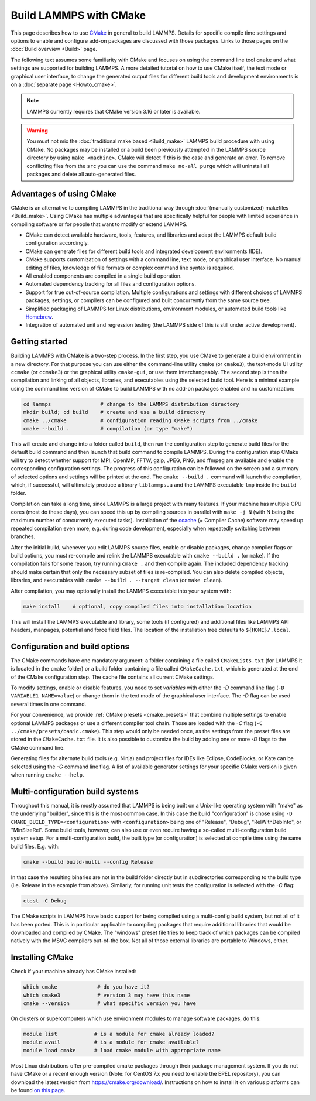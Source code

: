 Build LAMMPS with CMake
-----------------------

This page describes how to use `CMake <https://cmake.org>`_ in general
to build LAMMPS.  Details for specific compile time settings and options
to enable and configure add-on packages are discussed with those
packages.  Links to those pages on the :doc:`Build overview <Build>`
page.

The following text assumes some familiarity with CMake and focuses on
using the command line tool ``cmake`` and what settings are supported
for building LAMMPS.  A more detailed tutorial on how to use CMake
itself, the text mode or graphical user interface, to change the
generated output files for different build tools and development
environments is on a :doc:`separate page <Howto_cmake>`.

.. note::

   LAMMPS currently requires that CMake version 3.16 or later is available.

.. warning::

   You must not mix the :doc:`traditional make based <Build_make>`
   LAMMPS build procedure with using CMake.  No packages may be
   installed or a build been previously attempted in the LAMMPS source
   directory by using ``make <machine>``.  CMake will detect if this is
   the case and generate an error.  To remove conflicting files from the
   ``src`` you can use the command ``make no-all purge`` which will
   uninstall all packages and delete all auto-generated files.


Advantages of using CMake
^^^^^^^^^^^^^^^^^^^^^^^^^

CMake is an alternative to compiling LAMMPS in the traditional way
through :doc:`(manually customized) makefiles <Build_make>`.  Using
CMake has multiple advantages that are specifically helpful for
people with limited experience in compiling software or for people
that want to modify or extend LAMMPS.

- CMake can detect available hardware, tools, features, and libraries
  and adapt the LAMMPS default build configuration accordingly.
- CMake can generate files for different build tools and integrated
  development environments (IDE).
- CMake supports customization of settings with a command line, text
  mode, or graphical user interface.  No manual editing of files,
  knowledge of file formats or complex command line syntax is required.
- All enabled components are compiled in a single build operation.
- Automated dependency tracking for all files and configuration options.
- Support for true out-of-source compilation. Multiple configurations
  and settings with different choices of LAMMPS packages, settings, or
  compilers can be configured and built concurrently from the same
  source tree.
- Simplified packaging of LAMMPS for Linux distributions, environment
  modules, or automated build tools like `Homebrew <https://brew.sh/>`_.
- Integration of automated unit and regression testing (the LAMMPS side
  of this is still under active development).

.. _cmake_build:

Getting started
^^^^^^^^^^^^^^^

Building LAMMPS with CMake is a two-step process.  In the first step,
you use CMake to generate a build environment in a new directory.  For
that purpose you can use either the command-line utility ``cmake`` (or
``cmake3``), the text-mode UI utility ``ccmake`` (or ``ccmake3``) or the
graphical utility ``cmake-gui``, or use them interchangeably.  The
second step is then the compilation and linking of all objects,
libraries, and executables using the selected build tool.  Here is a
minimal example using the command line version of CMake to build LAMMPS
with no add-on packages enabled and no customization:

.. code-block:: bash

   cd lammps                # change to the LAMMPS distribution directory
   mkdir build; cd build    # create and use a build directory
   cmake ../cmake           # configuration reading CMake scripts from ../cmake
   cmake --build .          # compilation (or type "make")

This will create and change into a folder called ``build``, then run the
configuration step to generate build files for the default build command
and then launch that build command to compile LAMMPS.  During the
configuration step CMake will try to detect whether support for MPI,
OpenMP, FFTW, gzip, JPEG, PNG, and ffmpeg are available and enable the
corresponding configuration settings.  The progress of this
configuration can be followed on the screen and a summary of selected
options and settings will be printed at the end.  The ``cmake --build
.`` command will launch the compilation, which, if successful, will
ultimately produce a library ``liblammps.a`` and the LAMMPS executable
``lmp`` inside the ``build`` folder.

Compilation can take a long time, since LAMMPS is a large project with
many features. If your machine has multiple CPU cores (most do these
days), you can speed this up by compiling sources in parallel with
``make -j N`` (with N being the maximum number of concurrently executed
tasks).  Installation of the `ccache <https://ccache.dev/>`_ (= Compiler
Cache) software may speed up repeated compilation even more, e.g. during
code development, especially when repeatedly switching between branches.

After the initial build, whenever you edit LAMMPS source files, enable
or disable packages, change compiler flags or build options, you must
re-compile and relink the LAMMPS executable with ``cmake --build .`` (or
``make``).  If the compilation fails for some reason, try running
``cmake .`` and then compile again. The included dependency tracking
should make certain that only the necessary subset of files is
re-compiled.  You can also delete compiled objects, libraries, and
executables with ``cmake --build . --target clean`` (or ``make clean``).

After compilation, you may optionally install the LAMMPS executable into
your system with:

.. code-block:: bash

   make install    # optional, copy compiled files into installation location

This will install the LAMMPS executable and library, some tools (if
configured) and additional files like LAMMPS API headers, manpages,
potential and force field files.  The location of the installation tree
defaults to ``${HOME}/.local``.

.. _cmake_options:

Configuration and build options
^^^^^^^^^^^^^^^^^^^^^^^^^^^^^^^

The CMake commands have one mandatory argument: a folder containing a
file called ``CMakeLists.txt`` (for LAMMPS it is located in the
``cmake`` folder) or a build folder containing a file called
``CMakeCache.txt``, which is generated at the end of the CMake
configuration step.  The cache file contains all current CMake settings.

To modify settings, enable or disable features, you need to set
*variables* with either the *-D* command line flag (``-D
VARIABLE1_NAME=value``) or change them in the text mode of the graphical
user interface.  The *-D* flag can be used several times in one command.

For your convenience, we provide :ref:`CMake presets <cmake_presets>`
that combine multiple settings to enable optional LAMMPS packages or use
a different compiler tool chain.  Those are loaded with the *-C* flag
(``-C ../cmake/presets/basic.cmake``).  This step would only be needed
once, as the settings from the preset files are stored in the
``CMakeCache.txt`` file. It is also possible to customize the build
by adding one or more *-D* flags to the CMake command line.

Generating files for alternate build tools (e.g. Ninja) and project files
for IDEs like Eclipse, CodeBlocks, or Kate can be selected using the *-G*
command line flag.  A list of available generator settings for your
specific CMake version is given when running ``cmake --help``.

.. _cmake_multiconfig:

Multi-configuration build systems
^^^^^^^^^^^^^^^^^^^^^^^^^^^^^^^^^

Throughout this manual, it is mostly assumed that LAMMPS is being built
on a Unix-like operating system with "make" as the underlying "builder",
since this is the most common case.  In this case the build
"configuration" is chose using ``-D CMAKE_BUILD_TYPE=<configuration>``
with ``<configuration>`` being one of "Release", "Debug",
"RelWithDebInfo", or "MinSizeRel".  Some build tools, however, can also
use or even require having a so-called multi-configuration build system
setup.  For a multi-configuration build, the built type (or
configuration) is selected at compile time using the same build
files. E.g.  with:

.. code-block:: bash

   cmake --build build-multi --config Release

In that case the resulting binaries are not in the build folder directly
but in subdirectories corresponding to the build type (i.e. Release in
the example from above).  Similarly, for running unit tests the
configuration is selected with the *-C* flag:

.. code-block:: bash

   ctest -C Debug

The CMake scripts in LAMMPS have basic support for being compiled using a
multi-config build system, but not all of it has been ported.  This is in
particular applicable to compiling packages that require additional libraries
that would be downloaded and compiled by CMake.  The "windows" preset file
tries to keep track of which packages can be compiled natively with the
MSVC compilers out-of-the box.  Not all of those external libraries are
portable to Windows, either.


Installing CMake
^^^^^^^^^^^^^^^^

Check if your machine already has CMake installed:

.. code-block:: bash

   which cmake             # do you have it?
   which cmake3            # version 3 may have this name
   cmake --version         # what specific version you have

On clusters or supercomputers which use environment modules to manage
software packages, do this:

.. code-block:: bash

   module list            # is a module for cmake already loaded?
   module avail           # is a module for cmake available?
   module load cmake      # load cmake module with appropriate name

Most Linux distributions offer pre-compiled cmake packages through their
package management system. If you do not have CMake or a recent enough
version (Note: for CentOS 7.x you need to enable the EPEL repository),
you can download the latest version from `https://cmake.org/download/
<https://cmake.org/download/>`_.  Instructions on how to install it on
various platforms can be found `on this page
<https://cmake.org/install/>`_.
